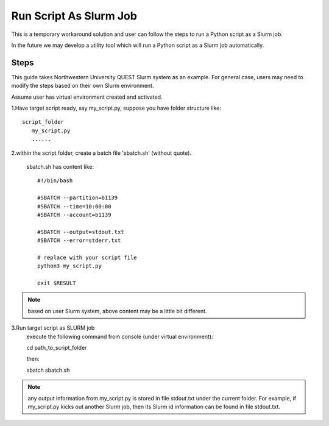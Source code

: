 =======================
Run Script As Slurm Job
=======================

This is a temporary workaround solution and user can follow the steps to run a Python script as a Slurm job.

In the future we may develop a utility tool which will run a Python script as a Slurm job automatically.

Steps
....
This guide takes Northwestern University QUEST Slurm system as an example. For general case, users may need to modify the steps based on their own Slurm environment.

Assume user has virtual environment created and activated.

1.Have target script ready, say my_script.py, suppose you have folder structure like::

   script_folder
      my_script.py
      ......

2.within the script folder, create a batch file 'sbatch.sh' (without quote).

   sbatch.sh has content like::

    #!/bin/bash

    #SBATCH --partition=b1139
    #SBATCH --time=10:00:00
    #SBATCH --account=b1139

    #SBATCH --output=stdout.txt
    #SBATCH --error=stderr.txt

    # replace with your script file
    python3 my_script.py

    exit $RESULT


.. note::

    based on user Slurm system, above content may be a little bit different.

3.Run target script as SLURM job
    execute the following command from console (under virtual environment)::

    cd path_to_script_folder

    then::

    sbatch sbatch.sh

.. note::

    any output information from my_script.py is stored in file stdout.txt under the current folder. For example, if my_script.py kicks out another Slurm job, then its Slurm id information can be found in file stdout.txt.